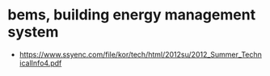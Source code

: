 * bems, building energy management system

- https://www.ssyenc.com/file/kor/tech/html/2012su/2012_Summer_TechnicalInfo4.pdf
